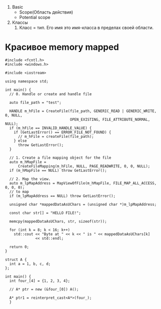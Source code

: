 


3. Basic
   - Scope(Область действия)
   - Potential scope
     
     


1. Классы
   1. Класс = тип. Его имя это имя-класса в пределах своей области.



* Красивое memory mapped

#+begin_src c++ :tangle yes
#include <fcntl.h>
#include <windows.h>

#include <iostream>

using namespace std;

int main() {
  // 0. Handle or create and handle file

  auto file_path = "test";

  HANDLE m_hFile = CreateFile(file_path, GENERIC_READ | GENERIC_WRITE, 0, NULL,
                              OPEN_EXISTING, FILE_ATTRIBUTE_NORMAL, NULL);
  if (m_hFile == INVALID_HANDLE_VALUE) {
    if (GetLastError() == ERROR_FILE_NOT_FOUND) {
      // m_hFile = createFile(file_path);
    } else
      throw GetLastError();
  }

  // 1. Create a file mapping object for the file
  auto m_hMapFile =
      CreateFileMapping(m_hFile, NULL, PAGE_READWRITE, 0, 0, NULL);
  if (m_hMapFile == NULL) throw GetLastError();

  // 2. Map the view.
  auto m_lpMapAddress = MapViewOfFile(m_hMapFile, FILE_MAP_ALL_ACCESS, 0, 0, 0);
  // to map
  if (m_lpMapAddress == NULL) throw GetLastError();

  unsigned char *mappedDataAsUChars = (unsigned char *)m_lpMapAddress;

  const char str[] = "HELLO FILE!";

  memcpy(mappedDataAsUChars, str, sizeof(str));

  for (int k = 8; k < 16; k++)
    std::cout << "Byte at " << k << " is " << mappedDataAsUChars[k]
              << std::endl;

  return 0;
}

struct A {
  int a = 1, b, c, d;
};

int main() {
  int four_[4] = {1, 2, 3, 4};

  // A* ptr = new (&four_[0]) A();

  A* ptr1 = reinterpret_cast<A*>(four_);
  }

#+end_src
  
